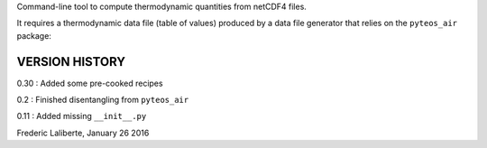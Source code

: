 
Command-line tool to compute thermodynamic quantities from netCDF4 files.

It requires a thermodynamic data file (table of values) produced by a 
data file generator that relies on the ``pyteos_air`` package:



VERSION HISTORY
^^^^^^^^^^^^^^^

0.30 : Added some pre-cooked recipes

0.2 : Finished disentangling from ``pyteos_air``

0.11 : Added missing ``__init__.py``

Frederic Laliberte, January 26 2016
